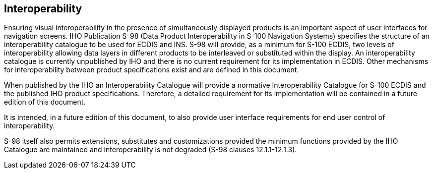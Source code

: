 
[[sec_8]]
== Interoperability

Ensuring visual interoperability in the presence of simultaneously
displayed products is an important aspect of user interfaces for navigation
screens. IHO Publication S-98 (Data Product Interoperability in S-100
Navigation Systems) specifies the structure of an interoperability
catalogue to be used for ECDIS and INS. S-98 will provide, as a minimum
for S-100 ECDIS, two levels of interoperability allowing data layers
in different products to be interleaved or substituted within the
display. An interoperability catalogue is currently unpublished by
IHO and there is no current requirement for its implementation in
ECDIS. Other mechanisms for interoperability between product specifications
exist and are defined in this document.

When published by the IHO an Interoperability Catalogue will provide
a normative Interoperability Catalogue for S-100 ECDIS and the published
IHO product specifications. Therefore, a detailed requirement for
its implementation will be contained in a future edition of this document.

It is intended, in a future edition of this document, to also provide
user interface requirements for end user control of interoperability.

S-98 itself also permits extensions, substitutes and customizations
provided the minimum functions provided by the IHO Catalogue are maintained
and interoperability is not degraded (S-98 clauses 12.1.1-12.1.3).
